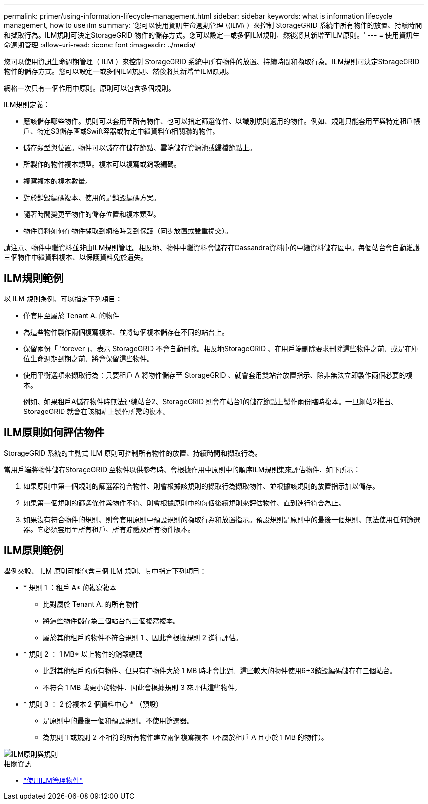 ---
permalink: primer/using-information-lifecycle-management.html 
sidebar: sidebar 
keywords: what is information lifecycle management, how to use ilm 
summary: '您可以使用資訊生命週期管理 \(ILM\ ）來控制 StorageGRID 系統中所有物件的放置、持續時間和擷取行為。ILM規則可決定StorageGRID 物件的儲存方式。您可以設定一或多個ILM規則、然後將其新增至ILM原則。' 
---
= 使用資訊生命週期管理
:allow-uri-read: 
:icons: font
:imagesdir: ../media/


[role="lead"]
您可以使用資訊生命週期管理（ ILM ）來控制 StorageGRID 系統中所有物件的放置、持續時間和擷取行為。ILM規則可決定StorageGRID 物件的儲存方式。您可以設定一或多個ILM規則、然後將其新增至ILM原則。

網格一次只有一個作用中原則。原則可以包含多個規則。

ILM規則定義：

* 應該儲存哪些物件。規則可以套用至所有物件、也可以指定篩選條件、以識別規則適用的物件。例如、規則只能套用至與特定租戶帳戶、特定S3儲存區或Swift容器或特定中繼資料值相關聯的物件。
* 儲存類型與位置。物件可以儲存在儲存節點、雲端儲存資源池或歸檔節點上。
* 所製作的物件複本類型。複本可以複寫或銷毀編碼。
* 複寫複本的複本數量。
* 對於銷毀編碼複本、使用的是銷毀編碼方案。
* 隨著時間變更至物件的儲存位置和複本類型。
* 物件資料如何在物件擷取到網格時受到保護（同步放置或雙重提交）。


請注意、物件中繼資料並非由ILM規則管理。相反地、物件中繼資料會儲存在Cassandra資料庫的中繼資料儲存區中。每個站台會自動維護三個物件中繼資料複本、以保護資料免於遺失。



== ILM規則範例

以 ILM 規則為例、可以指定下列項目：

* 僅套用至屬於 Tenant A. 的物件
* 為這些物件製作兩個複寫複本、並將每個複本儲存在不同的站台上。
* 保留兩份「 'forever 」、表示 StorageGRID 不會自動刪除。相反地StorageGRID 、在用戶端刪除要求刪除這些物件之前、或是在庫位生命週期到期之前、將會保留這些物件。
* 使用平衡選項來擷取行為：只要租戶 A 將物件儲存至 StorageGRID 、就會套用雙站台放置指示、除非無法立即製作兩個必要的複本。
+
例如、如果租戶A儲存物件時無法連線站台2、StorageGRID 則會在站台1的儲存節點上製作兩份臨時複本。一旦網站2推出、StorageGRID 就會在該網站上製作所需的複本。





== ILM原則如何評估物件

StorageGRID 系統的主動式 ILM 原則可控制所有物件的放置、持續時間和擷取行為。

當用戶端將物件儲存StorageGRID 至物件以供參考時、會根據作用中原則中的順序ILM規則集來評估物件、如下所示：

. 如果原則中第一個規則的篩選器符合物件、則會根據該規則的擷取行為擷取物件、並根據該規則的放置指示加以儲存。
. 如果第一個規則的篩選條件與物件不符、則會根據原則中的每個後續規則來評估物件、直到進行符合為止。
. 如果沒有符合物件的規則、則會套用原則中預設規則的擷取行為和放置指示。預設規則是原則中的最後一個規則、無法使用任何篩選器。它必須套用至所有租戶、所有貯體及所有物件版本。




== ILM原則範例

舉例來說、 ILM 原則可能包含三個 ILM 規則、其中指定下列項目：

* * 規則 1 ：租戶 A* 的複寫複本
+
** 比對屬於 Tenant A. 的所有物件
** 將這些物件儲存為三個站台的三個複寫複本。
** 屬於其他租戶的物件不符合規則 1 、因此會根據規則 2 進行評估。


* * 規則 2 ： 1 MB* 以上物件的銷毀編碼
+
** 比對其他租戶的所有物件、但只有在物件大於 1 MB 時才會比對。這些較大的物件使用6+3銷毀編碼儲存在三個站台。
** 不符合 1 MB 或更小的物件、因此會根據規則 3 來評估這些物件。


* * 規則 3 ： 2 份複本 2 個資料中心 * （預設）
+
** 是原則中的最後一個和預設規則。不使用篩選器。
** 為規則 1 或規則 2 不相符的所有物件建立兩個複寫複本（不屬於租戶 A 且小於 1 MB 的物件）。




image::../media/ilm_policy_and_rules.png[ILM原則與規則]

.相關資訊
* link:../ilm/index.html["使用ILM管理物件"]

